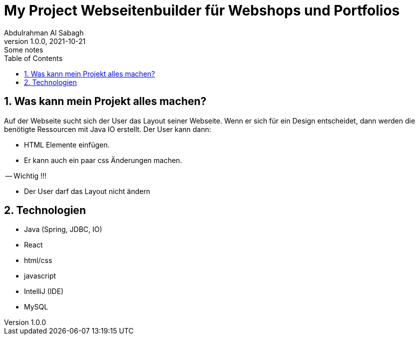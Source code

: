= My Project Webseitenbuilder für Webshops und Portfolios
Abdulrahman Al Sabagh
1.0.0, 2021-10-21: Some notes
ifndef::imagesdir[:imagesdir: images]
//:toc-placement!:  // prevents the generation of the doc at this position, so it can be printed afterwards
:sourcedir: ../src/main/java
:icons: font
:sectnums:    // Nummerierung der Überschriften / section numbering
:toc: left

//Need this blank line after ifdef, don't know why...
ifdef::backend-html5[]

// print the toc here (not at the default position)
//toc::[]

== Was kann mein Projekt alles machen?
Auf der Webseite sucht sich der User das Layout seiner Webseite.
Wenn er sich für ein Design entscheidet, dann werden die benötigte Ressourcen mit Java IO erstellt. Der User kann dann:

- HTML Elemente einfügen.
- Er kann auch ein paar css Änderungen machen.

-- Wichtig !!!

- Der User darf das Layout nicht ändern

== Technologien

- Java (Spring, JDBC, IO)
- React
- html/css
- javascript
- IntelliJ (IDE)
- MySQL

//token : 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

